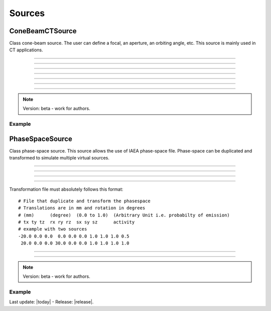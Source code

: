 .. GGEMS documentation: Sources

.. _sources-label:

Sources
=======

ConeBeamCTSource
----------------

.. sectionauthor:: Julien Bert
.. codeauthor:: Didier Benoit

Class cone-beam source. The user can define a focal, an aperture, an orbiting angle, etc. This source is mainly used in CT applications.

------------

.. c:function:: void set_position( f32 posx, f32 posy, f32 posz)
    
    Set the position of the center of the source.

    .. c:var:: posx  
        
        Position of the source along the x-axis (in mm).

    .. c:var:: posy 
    
        Position of the source along the y-axis (in mm).
        
    .. c:var:: posz 
    
        Position of the source along the z-axis (in mm).


------------

.. c:function:: void set_focal_size( f32 hfoc, f32 vfoc )

    Set the focal size of the cone-beam source.

    .. c:var:: hfoc  
        
        Horizontal focal of the source (in mm).

    .. c:var:: vfoc 
    
        Vertical focal of the source (in mm).

------------

.. c:function:: void set_beam_aperture( f32 aperture )

    Set the aperture of the source.

    .. c:var:: aperture  
        
        Aperture of the X-ray CT source in radians.

------------

.. c:function:: void set_particle_type( std::string pname )

    Set the type of the particle.

    .. c:var:: pname

        Name of the particle ("photon" or "electron").

------------

.. c:function:: void set_mono_energy( f32 energy )

    Set the energy value of the particles. All particles will get the same energy.

    .. c:var:: energy

        Monoenergy value in MeV.

------------

.. c:function:: void set_energy_spectrum( std::string filename )

    Set the spectrum of the source based on a histogram file. This file in text format
    must have two columns. A first one listing the energy and a second one the probability of the spectrum.

    .. c:var:: filename

        Filename of the polychromatic source file.

------------

.. c:function:: void set_orbiting( f32 orbiting_angle )

    Rotate the source around the z-axis with respect to the center of the system.

    .. c:var:: orbiting_angle

        Orbiting angle around the center of the system in radians.


.. note::
    Version: beta - work for authors.

Example
^^^^^^^

.. code-block:: cpp
    :linenos:

    ConeBeamCTSource *aSource = new ConeBeamCTSource;
    aSource->set_position( 950*mm, 0.0*mm, 0.0*mm );
    aSource->set_orbiting( 12.0*deg );
    aSource->set_particle_type( "photon" );
    aSource->set_focal_size( 0.6*mm, 1.2*mm );
    aSource->set_beam_aperture( 8.7*deg );
    aSource->set_energy_spectrum( "data/spectrum_120kVp_2mmAl.dat" );


PhaseSpaceSource
----------------

.. sectionauthor:: Julien Bert
.. codeauthor:: Didier Benoit

Class phase-space source. This source allows the use of IAEA phase-space file. Phase-space can be
duplicated and transformed to simulate multiple virtual sources.

------------

.. c:function:: void set_translation( f32 tx, f32 ty, f32 tz)
    
    If only one source is required the position of the phase-space can be translate using
    this function.

    .. c:var:: tx  
        
        Translation along the x-axis (in mm).

    .. c:var:: ty 
    
        Translation along the y-axis (in mm).
        
    .. c:var:: tz 
    
        Translation along the z-axis (in mm).

-----

.. c:function:: void set_rotation( f32 rx, f32 ry, f32 rz)
    
    If only one source is required the phase-space can be rotate using
    this function. Yaw, pitch, and roll convention is used with the right-hand rule.

    .. c:var:: rx  
        
        Rotation around the x-axis (in rad).

    .. c:var:: ry 
    
        Rotation around the y-axis (in rad).
        
    .. c:var:: rz 
    
        Rotation around the z-axis (in rad).

-----

.. c:function:: void load_phasespace_file( std::string filename )
    
    Load a phase-space file in IAEA format. Before load, please check if you have enough memory
    on your graphics card.

    .. c:var:: filename  
        
        Header name of the IAEA phase-space file.

-----

.. c:function:: void load_transformation_file( std::string filename )
    
    In case of multiple virtual sources, a file containing every source transformation can be used.
    For each virtual source, translation, rotation, scaling and activity (i.e. emission probability) has
    to be specified.

    .. c:var:: filename  
        
        Text file with every transformation.

Transformation file must absolutely follows this format::

    # File that duplicate and transform the phasespace
    # Translations are in mm and rotation in degrees
    # (mm)      (degree)  (0.0 to 1.0)  (Arbitrary Unit i.e. probabilty of emission)
    # tx ty tz  rx ry rz  sx sy sz      activity
    # example with two sources
    -20.0 0.0 0.0  0.0 0.0 0.0 1.0 1.0 1.0 0.5
     20.0 0.0 0.0 30.0 0.0 0.0 1.0 1.0 1.0 1.0

----

.. c:function:: void set_max_number_of_particles( ui32 nb_of_particles )

    Select the maximum number of particles used within the phase-space. This allow to virtually resize the phase-space by truncating the number of particles contained.

    .. c:var:: nb_of_particles

        Number of particles, default value is -1, meaning that all particles contain within the phase-space will be used.

------------

.. note::
    Version: beta - work for authors.

Example
^^^^^^^

.. code-block:: cpp
    :linenos:

    PhaseSpaceSource *aSource = new PhaseSpaceSource;    
    aSource->load_phasespace_file( "data/output.IAEAheader" );
    aSource->load_transformation_file( "data/transformation.dat" );

Last update: |today|  -  Release: |release|.
